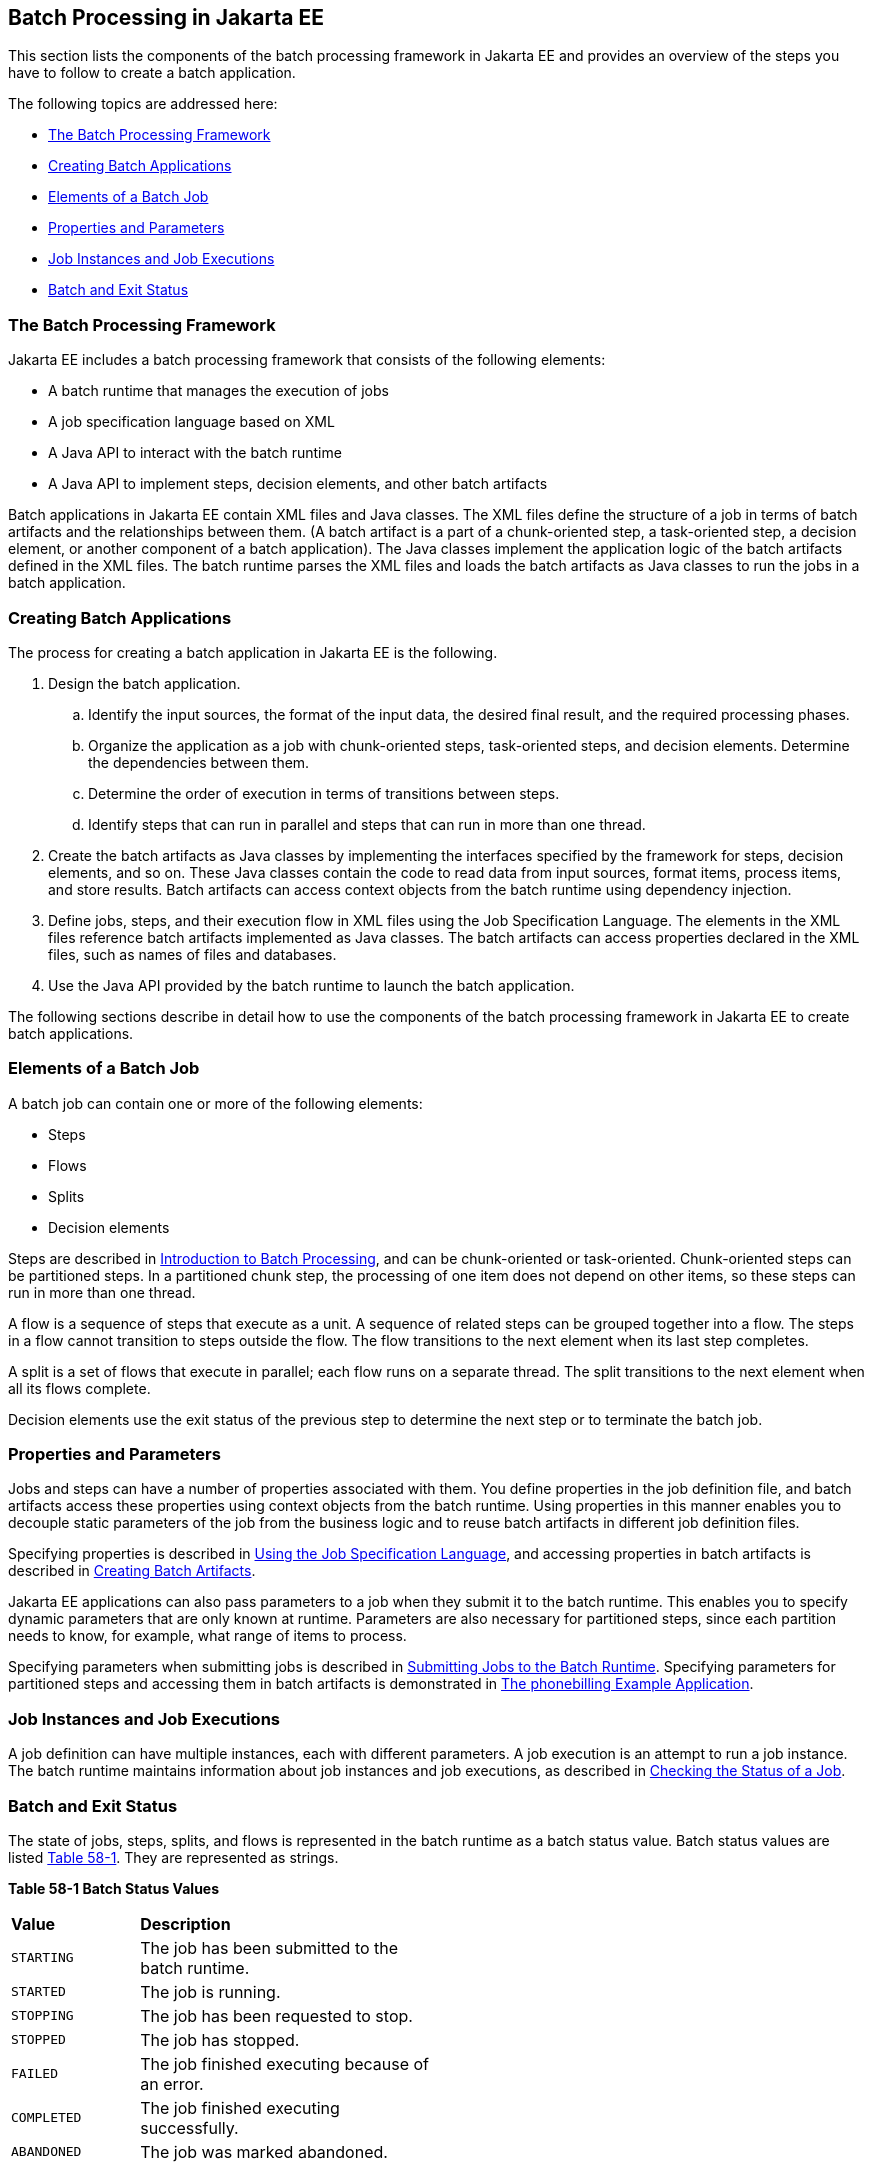 [[BCGGIBHA]][[batch-processing-in-jakarta-ee]]

== Batch Processing in Jakarta EE

This section lists the components of the batch processing framework in
Jakarta EE and provides an overview of the steps you have to follow to
create a batch application.

The following topics are addressed here:

* link:#BABEAFJI[The Batch Processing Framework]
* link:#BABCGDHJ[Creating Batch Applications]
* link:#BABDGDJB[Elements of a Batch Job]
* link:#BABHJEJC[Properties and Parameters]
* link:#BABHJGDH[Job Instances and Job Executions]
* link:#BABBFGEF[Batch and Exit Status]

[[BABEAFJI]][[the-batch-processing-framework]]

=== The Batch Processing Framework

Jakarta EE includes a batch processing framework that consists of the
following elements:

* A batch runtime that manages the execution of jobs
* A job specification language based on XML
* A Java API to interact with the batch runtime
* A Java API to implement steps, decision elements, and other batch
artifacts

Batch applications in Jakarta EE contain XML files and Java classes. The
XML files define the structure of a job in terms of batch artifacts and
the relationships between them. (A batch artifact is a part of a
chunk-oriented step, a task-oriented step, a decision element, or
another component of a batch application). The Java classes implement
the application logic of the batch artifacts defined in the XML files.
The batch runtime parses the XML files and loads the batch artifacts as
Java classes to run the jobs in a batch application.

[[BABCGDHJ]][[creating-batch-applications]]

=== Creating Batch Applications

The process for creating a batch application in Jakarta EE is the
following.

.  Design the batch application.
..  Identify the input sources, the format of the input data, the desired final result, and the required processing phases.
..  Organize the application as a job with chunk-oriented steps, task-oriented steps, and decision elements. Determine the dependencies between them.
..  Determine the order of execution in terms of transitions between steps.
..  Identify steps that can run in parallel and steps that can run in more than one thread.
.  Create the batch artifacts as Java classes by implementing the interfaces specified by the framework for steps, decision elements, and so on. These Java classes contain the code to read data from input sources, format items, process items, and store results. Batch artifacts can access context objects from the batch runtime using dependency injection.
.  Define jobs, steps, and their execution flow in XML files using the Job Specification Language. The elements in the XML files reference batch artifacts implemented as Java classes. The batch artifacts can access properties declared in the XML files, such as names of files and databases.
.  Use the Java API provided by the batch runtime to launch the batch
application.

The following sections describe in detail how to use the components of
the batch processing framework in Jakarta EE to create batch applications.

[[BABDGDJB]][[elements-of-a-batch-job]]

=== Elements of a Batch Job

A batch job can contain one or more of the following elements:

* Steps
* Flows
* Splits
* Decision elements

Steps are described in
link:#BCGJDEEH[Introduction to Batch Processing],
and can be chunk-oriented or task-oriented. Chunk-oriented steps can be
partitioned steps. In a partitioned chunk step, the processing of one
item does not depend on other items, so these steps can run in more than
one thread.

A flow is a sequence of steps that execute as a unit. A sequence of
related steps can be grouped together into a flow. The steps in a flow
cannot transition to steps outside the flow. The flow transitions to the
next element when its last step completes.

A split is a set of flows that execute in parallel; each flow runs on a
separate thread. The split transitions to the next element when all its
flows complete.

Decision elements use the exit status of the previous step to determine
the next step or to terminate the batch job.

[[BABHJEJC]][[properties-and-parameters]]

=== Properties and Parameters

Jobs and steps can have a number of properties associated with them. You
define properties in the job definition file, and batch artifacts access
these properties using context objects from the batch runtime. Using
properties in this manner enables you to decouple static parameters of
the job from the business logic and to reuse batch artifacts in
different job definition files.

Specifying properties is described in
link:#BCGDDBBG[Using the Job Specification
Language], and accessing properties in batch artifacts is described in
link:#BCGHDHGH[Creating Batch Artifacts].

Jakarta EE applications can also pass parameters to a job when they submit
it to the batch runtime. This enables you to specify dynamic parameters
that are only known at runtime. Parameters are also necessary for
partitioned steps, since each partition needs to know, for example, what
range of items to process.

Specifying parameters when submitting jobs is described in
link:#BCGCAHCB[Submitting Jobs to the Batch
Runtime]. Specifying parameters for partitioned steps and accessing them
in batch artifacts is demonstrated in
link:#BCGFCACD[The phonebilling Example
Application].

[[BABHJGDH]][[job-instances-and-job-executions]]

=== Job Instances and Job Executions

A job definition can have multiple instances, each with different
parameters. A job execution is an attempt to run a job instance. The
batch runtime maintains information about job instances and job
executions, as described in
link:#BCGIBGFC[Checking the Status of a Job].

[[BABBFGEF]][[batch-and-exit-status]]

=== Batch and Exit Status

The state of jobs, steps, splits, and flows is represented in the batch
runtime as a batch status value. Batch status values are listed
link:#BCGJBGDF[Table 58-1]. They are represented as strings.

[[sthref267]][[BCGJBGDF]]


*Table 58-1 Batch Status Values*

[width="50%",cols="15%,35%"]
|============================================================
|*Value* |*Description*
|`STARTING` |The job has been submitted to the batch runtime.
|`STARTED` |The job is running.
|`STOPPING` |The job has been requested to stop.
|`STOPPED` |The job has stopped.
|`FAILED` |The job finished executing because of an error.
|`COMPLETED` |The job finished executing successfully.
|`ABANDONED` |The job was marked abandoned.
|============================================================


Jakarta EE applications can submit jobs and access the batch status of a
job using the `JobOperator` interface, as described in
link:#BCGCAHCB[Submitting Jobs to the Batch
Runtime]. Job definition files can refer to batch status values using
the Job Specification Language (JSL), as described in
link:#BCGDDBBG[Using the Job Specification
Language]. Batch artifacts can access batch status values using context
objects, as described in link:#BCGCJEEF[Using the
Context Objects from the Batch Runtime].

For flows, the batch status is that of its last step. For splits, the
batch status is the following:

* `COMPLETED`: If all its flows have a batch status of `COMPLETED`
* `FAILED`: If any flow has a batch status of `FAILED`
* `STOPPED`: If any flow has a batch status of `STOPPED`, and no flows
have a batch status of `FAILED`

The batch status for jobs, steps, splits, and flows is set by the batch
runtime. Jobs, steps, splits, and flows also have an exit status, which
is a user-defined value based on the batch status. You can set the exit
status inside batch artifacts or in the job definition file. You can
access the exit status in the same manner as the batch status, described
above. The default value for the exit status is the same as the batch
status.
